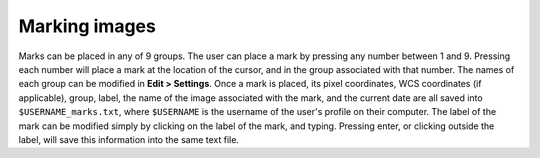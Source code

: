 Marking images
======================

Marks can be placed in any of 9 groups. The user can place a mark by pressing any number between 1 and 9. Pressing each number will place a mark at the location of the cursor, and in the group associated with that number. The names of each group can be modified in **Edit > Settings**. Once a mark is placed, its pixel coordinates, WCS coordinates (if applicable), group, label, the name of the image associated with the mark, and the current date are all saved into ``$USERNAME_marks.txt``, where ``$USERNAME`` is the username of the user's profile on their computer. The label of the mark can be modified simply by clicking on the label of the mark, and typing. Pressing enter, or clicking outside the label, will save this information into the same text file.